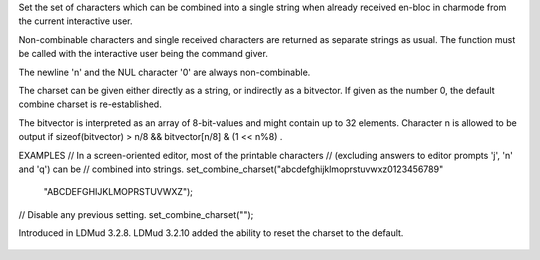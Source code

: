 .. efun:: void set_combine_charset(int *bitvector)
  void set_combine_charset(string charset)
  void set_combine_charset(0)

Set the set of characters which can be combined into a single string
when already received en-bloc in charmode from the current interactive
user.

Non-combinable characters and single received characters are returned
as separate strings as usual. The function must be called with the
interactive user being the command giver.

The newline '\n' and the NUL character '\0' are always non-combinable.

The charset can be given either directly as a string, or indirectly
as a bitvector. If given as the number 0, the default combine
charset is re-established.

The bitvector is interpreted as an array of 8-bit-values and might
contain up to 32 elements. Character n is allowed to be output
if sizeof(bitvector) > n/8 && bitvector[n/8] & (1 << n%8) .


EXAMPLES
// In a screen-oriented editor, most of the printable characters
// (excluding answers to editor prompts 'j', 'n' and 'q') can be
// combined into strings.
set_combine_charset("abcdefghijklmoprstuvwxz0123456789"
                    "ABCDEFGHIJKLMOPRSTUVWXZ");

// Disable any previous setting.
set_combine_charset("");

.. history
Introduced in LDMud 3.2.8.
LDMud 3.2.10 added the ability to reset the charset to the default.

  .. seealso:: :efun:`get_combine_charset`, :efun:`input_to`, :efun:`set_connection_charset`
